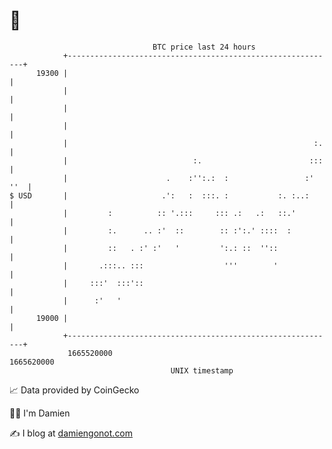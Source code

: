 * 👋

#+begin_example
                                   BTC price last 24 hours                    
               +------------------------------------------------------------+ 
         19300 |                                                            | 
               |                                                            | 
               |                                                            | 
               |                                                            | 
               |                                                       :.   | 
               |                            :.                        :::   | 
               |                      .    :'':.:  :                 :' ''  | 
   $ USD       |                     .':   :  :::. :           :. :..:      | 
               |         :          :: '.:::     ::: .:   .:   ::.'         | 
               |         :.      .. :'  ::        :: :':.' ::::  :          | 
               |         ::   . :' :'   '         ':.: ::  ''::             | 
               |       .:::.. :::                  '''        '             | 
               |     :::'  :::'::                                           | 
               |      :'   '                                                | 
         19000 |                                                            | 
               +------------------------------------------------------------+ 
                1665520000                                        1665620000  
                                       UNIX timestamp                         
#+end_example
📈 Data provided by CoinGecko

🧑‍💻 I'm Damien

✍️ I blog at [[https://www.damiengonot.com][damiengonot.com]]
